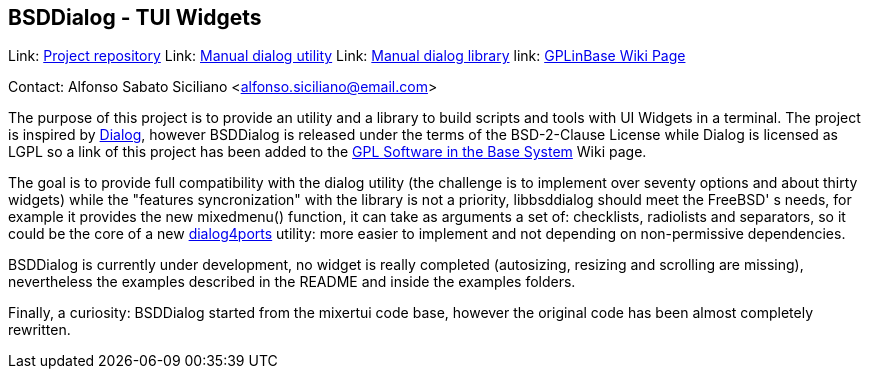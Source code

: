 == BSDDialog - TUI Widgets

Link: link:https://gitlab.com/alfix/bsddialog[Project repository]  
Link: link:https://man.freebsd.org/dialog/1[Manual dialog utility]  
Link: link:https://man.freebsd.org/dialog/3[Manual dialog library]  
link: link:https://wiki.freebsd.org/GPLinBase[GPLinBase Wiki Page]  

Contact: Alfonso Sabato Siciliano <alfonso.siciliano@email.com>  

The purpose of this project is to provide an utility and a library to build
scripts and tools with UI Widgets in a terminal.
The project is inspired by link://https://invisible-island.net/dialog[Dialog],
however BSDDialog is released under the terms of the BSD-2-Clause License while
Dialog is licensed as LGPL so a link of this project has been added to the
link:https://wiki.freebsd.org/GPLinBase[GPL Software in the Base System] Wiki
page.

The goal is to provide full compatibility with the dialog utility (the challenge
is to implement over seventy options and about thirty widgets)
while the "features syncronization" with the library is not a priority,
libbsddialog should meet the FreeBSD' s needs, for example it provides the new
mixedmenu() function, it can take as arguments a set of: checklists, radiolists
and separators, so it could be the core of a new
link:https://man.freebsd.org/dialog4ports/1[dialog4ports] utility: more easier
to implement and not depending on non-permissive dependencies.

BSDDialog is currently under development, no widget is really completed
(autosizing, resizing and scrolling are missing), nevertheless the examples
described in the README and inside the examples folders.

Finally, a curiosity: BSDDialog started from the mixertui code base, however the
original code has been almost completely rewritten.
